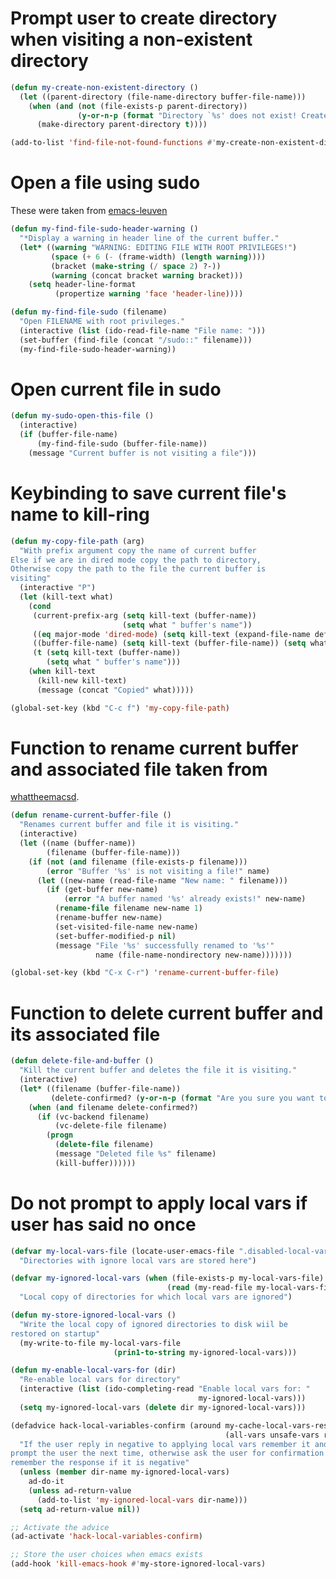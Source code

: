 * Prompt user to create directory when visiting a non-existent directory
  #+begin_src emacs-lisp
    (defun my-create-non-existent-directory ()
      (let ((parent-directory (file-name-directory buffer-file-name)))
        (when (and (not (file-exists-p parent-directory))
                   (y-or-n-p (format "Directory `%s' does not exist! Create it?" parent-directory)))
          (make-directory parent-directory t))))

    (add-to-list 'find-file-not-found-functions #'my-create-non-existent-directory)
  #+end_src


* Open a file using sudo
  These were taken from [[https://github.com/fniessen/emacs-leuven][emacs-leuven]]
  #+begin_src emacs-lisp
    (defun my-find-file-sudo-header-warning ()
      "*Display a warning in header line of the current buffer."
      (let* ((warning "WARNING: EDITING FILE WITH ROOT PRIVILEGES!")
             (space (+ 6 (- (frame-width) (length warning))))
             (bracket (make-string (/ space 2) ?-))
             (warning (concat bracket warning bracket)))
        (setq header-line-format
              (propertize warning 'face 'header-line))))

    (defun my-find-file-sudo (filename)
      "Open FILENAME with root privileges."
      (interactive (list (ido-read-file-name "File name: ")))
      (set-buffer (find-file (concat "/sudo::" filename)))
      (my-find-file-sudo-header-warning))
  #+end_src


* Open current file in sudo
  #+begin_src emacs-lisp
    (defun my-sudo-open-this-file ()
      (interactive)
      (if (buffer-file-name)
          (my-find-file-sudo (buffer-file-name))
        (message "Current buffer is not visiting a file")))
  #+end_src


* Keybinding to save current file's name to kill-ring
  #+begin_src emacs-lisp
    (defun my-copy-file-path (arg)
      "With prefix argument copy the name of current buffer
    Else if we are in dired mode copy the path to directory,
    Otherwise copy the path to the file the current buffer is
    visiting"
      (interactive "P")
      (let (kill-text what)
        (cond
         (current-prefix-arg (setq kill-text (buffer-name))
                             (setq what " buffer's name"))
         ((eq major-mode 'dired-mode) (setq kill-text (expand-file-name default-directory)) (setq what " directory's path"))
         ((buffer-file-name) (setq kill-text (buffer-file-name)) (setq what " file's path"))
         (t (setq kill-text (buffer-name))
            (setq what " buffer's name")))
        (when kill-text
          (kill-new kill-text)
          (message (concat "Copied" what)))))

    (global-set-key (kbd "C-c f") 'my-copy-file-path)
  #+end_src


* Function to rename current buffer and associated file taken from
  [[http://whattheemacsd.com/file-defuns.el-01.html][whattheemacsd]].
  #+begin_src emacs-lisp
    (defun rename-current-buffer-file ()
      "Renames current buffer and file it is visiting."
      (interactive)
      (let ((name (buffer-name))
            (filename (buffer-file-name)))
        (if (not (and filename (file-exists-p filename)))
            (error "Buffer '%s' is not visiting a file!" name)
          (let ((new-name (read-file-name "New name: " filename)))
            (if (get-buffer new-name)
                (error "A buffer named '%s' already exists!" new-name)
              (rename-file filename new-name 1)
              (rename-buffer new-name)
              (set-visited-file-name new-name)
              (set-buffer-modified-p nil)
              (message "File '%s' successfully renamed to '%s'"
                       name (file-name-nondirectory new-name)))))))

    (global-set-key (kbd "C-x C-r") 'rename-current-buffer-file)
  #+end_src


* Function to delete current buffer and its associated file
  #+begin_src emacs-lisp
    (defun delete-file-and-buffer ()
      "Kill the current buffer and deletes the file it is visiting."
      (interactive)
      (let* ((filename (buffer-file-name))
             (delete-confirmed? (y-or-n-p (format "Are you sure you want to delete %s?" filename))))
        (when (and filename delete-confirmed?)
          (if (vc-backend filename)
              (vc-delete-file filename)
            (progn
              (delete-file filename)
              (message "Deleted file %s" filename)
              (kill-buffer))))))
  #+end_src


* Do not prompt to apply local vars if user has said no once
  #+begin_src emacs-lisp
    (defvar my-local-vars-file (locate-user-emacs-file ".disabled-local-vars")
      "Directories with ignore local vars are stored here")
    
    (defvar my-ignored-local-vars (when (file-exists-p my-local-vars-file)
                                       (read (my-read-file my-local-vars-file)))
      "Local copy of directories for which local vars are ignored")
    
    (defun my-store-ignored-local-vars ()
      "Write the local copy of ignored directories to disk wiil be
    restored on startup"
      (my-write-to-file my-local-vars-file
                           (prin1-to-string my-ignored-local-vars)))
    
    (defun my-enable-local-vars-for (dir)
      "Re-enable local vars for directory"
      (interactive (list (ido-completing-read "Enable local vars for: "
                                              my-ignored-local-vars)))
      (setq my-ignored-local-vars (delete dir my-ignored-local-vars)))
    
    (defadvice hack-local-variables-confirm (around my-cache-local-vars-resp
                                                    (all-vars unsafe-vars risky-vars dir-name))
      "If the user reply in negative to applying local vars remember it and do not
    prompt the user the next time, otherwise ask the user for confirmation and
    remember the response if it is negative"
      (unless (member dir-name my-ignored-local-vars)
        ad-do-it
        (unless ad-return-value
          (add-to-list 'my-ignored-local-vars dir-name)))
      (setq ad-return-value nil))
    
    ;; Activate the advice
    (ad-activate 'hack-local-variables-confirm)
    
    ;; Store the user choices when emacs exists
    (add-hook 'kill-emacs-hook #'my-store-ignored-local-vars)
  #+end_src
